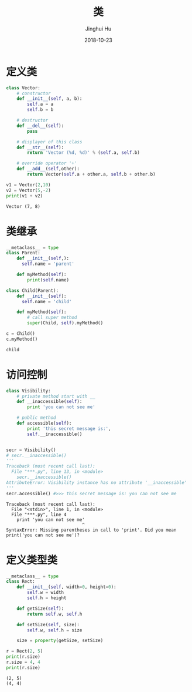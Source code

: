 #+TITLE: 类
#+AUTHOR: Jinghui Hu
#+EMAIL: hujinghui@buaa.edu.cn
#+DATE: 2018-10-23
#+TAGS: python programming class


* 定义类

#+BEGIN_SRC python :preamble "# -*- coding: utf-8 -*-" :exports both :session default :results output pp
  class Vector:
      # constructor
      def __init__(self, a, b):
          self.a = a
          self.b = b

      # destructor
      def __del__(self):
          pass

      # displayer of this class
      def __str__(self):
          return 'Vector (%d, %d)' % (self.a, self.b)

      # override operator '+'
      def __add__(self,other):
          return Vector(self.a + other.a, self.b + other.b)

  v1 = Vector(2,10)
  v2 = Vector(5,-2)
  print(v1 + v2)
#+END_SRC

#+RESULTS:
: Vector (7, 8)


* 类继承

#+BEGIN_SRC python :preamble "# -*- coding: utf-8 -*-" :exports both :session default :results output pp
  __metaclass__ = type
  class Parent:
      def __init__(self,):
        self.name = 'parent'

      def myMethod(self):
          print(self.name)

  class Child(Parent):
      def __init__(self):
        self.name = 'child'

      def myMethod(self):
          # call super method
          super(Child, self).myMethod()

  c = Child()
  c.myMethod()
#+END_SRC

#+RESULTS:
: child


* 访问控制

#+BEGIN_SRC python :preamble "# -*- coding: utf-8 -*-" :exports both :session default :results output pp
  class Visibility:
      # private method start with __
      def __inaccessible(self):
          print 'you can not see me'

      # public method
      def accessible(self):
          print 'this secret message is:',
          self.__inaccessible()


  secr = Visibility()
  # secr.__inaccessible()
  '''
  Traceback (most recent call last):
    File "***.py", line 13, in <module>
      secr.__inaccessible()
  AttributeError: Visibility instance has no attribute '__inaccessible'
  '''
  secr.accessible() #>>> this secret message is: you can not see me
#+END_SRC

#+RESULTS:
: Traceback (most recent call last):
:   File "<stdin>", line 1, in <module>
:   File "***.py", line 4
:     print 'you can not see me'
:                              ^
: SyntaxError: Missing parentheses in call to 'print'. Did you mean print('you can not see me')?


* 定义类型类

#+BEGIN_SRC python :preamble "# -*- coding: utf-8 -*-" :exports both :session default :results output pp
  __metaclass__ = type
  class Rect:
      def __init__(self, width=0, height=0):
          self.w = width
          self.h = height

      def getSize(self):
          return self.w, self.h

      def setSize(self, size):
          self.w, self.h = size

      size = property(getSize, setSize)

  r = Rect(2, 5)
  print(r.size)
  r.size = 4, 4
  print(r.size)
#+END_SRC

#+RESULTS:
: (2, 5)
: (4, 4)
